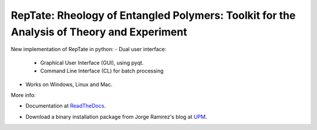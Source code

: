 ==========================================================================================
RepTate: Rheology of Entangled Polymers: Toolkit for the Analysis of Theory and Experiment
==========================================================================================

New implementation of RepTate in python:
- Dual user interface: 
    - Graphical User Interface (GUI), using pyqt.
    - Command Line Interface (CL) for batch processing
- Works on Windows, Linux and Mac.

More info: 

- Documentation at ReadTheDocs_.

.. _ReadTheDocs: http://reptate.readthedocs.io/en/latest/index.html

- Download a binary installation package from Jorge Ramirez's blog at UPM_.

.. _UPM: http://blogs.upm.es/compsoftmatter/software/reptate

.. image:: RepTate/docs/source/images/RepTate_LVE_24012018_.png
    :width: 400pt
    :align: center

.. image:: RepTate/docs/source/images/RepTate_React_24012018_.png
    :width: 400pt
    :align: center


